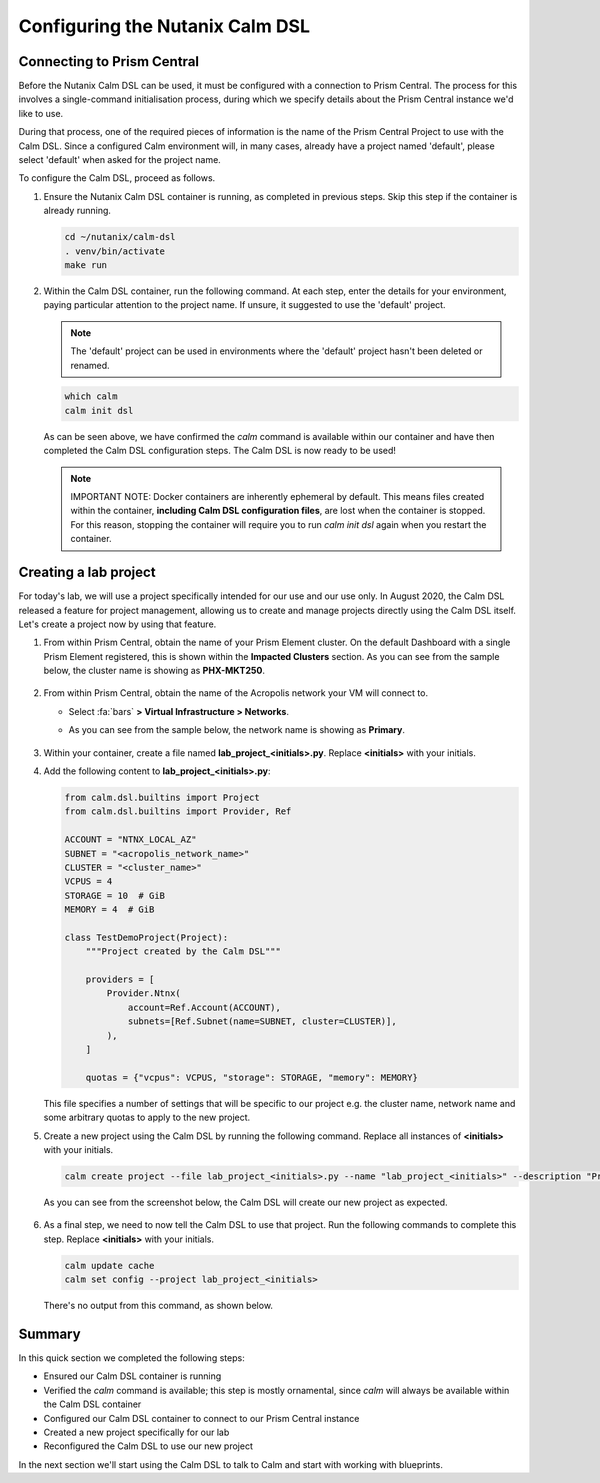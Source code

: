 Configuring the Nutanix Calm DSL
################################

Connecting to Prism Central
...........................

Before the Nutanix Calm DSL can be used, it must be configured with a connection to Prism Central.  The process for this involves a single-command initialisation process, during which we specify details about the Prism Central instance we'd like to use.

During that process, one of the required pieces of information is the name of the Prism Central Project to use with the Calm DSL.  Since a configured Calm environment will, in many cases, already have a project named 'default', please select 'default' when asked for the project name.

To configure the Calm DSL, proceed as follows.

#. Ensure the Nutanix Calm DSL container is running, as completed in previous steps.  Skip this step if the container is already running.

   .. code-block:: bash

      cd ~/nutanix/calm-dsl
      . venv/bin/activate
      make run

   .. figure:: images/confirm_container_running.png

#. Within the Calm DSL container, run the following command.  At each step, enter the details for your environment, paying particular attention to the project name.  If unsure, it suggested to use the 'default' project.

   .. note::

      The 'default' project can be used in environments where the 'default' project hasn't been deleted or renamed.

   .. code-block:: bash

      which calm
      calm init dsl

   .. figure:: images/calm_init_dsl.png

   As can be seen above, we have confirmed the `calm` command is available within our container and have then completed the Calm DSL configuration steps.  The Calm DSL is now ready to be used!

   .. note::

      IMPORTANT NOTE: Docker containers are inherently ephemeral by default.  This means files created within the container, **including Calm DSL configuration files**, are lost when the container is stopped.  For this reason, stopping the container will require you to run `calm init dsl` again when you restart the container.

Creating a lab project
......................

For today's lab, we will use a project specifically intended for our use and our use only.  In August 2020, the Calm DSL released a feature for project management, allowing us to create and manage projects directly using the Calm DSL itself.  Let's create a project now by using that feature.

#. From within Prism Central, obtain the name of your Prism Element cluster.  On the default Dashboard with a single Prism Element registered, this is shown within the **Impacted Clusters** section.  As you can see from the sample below, the cluster name is showing as **PHX-MKT250**.

   .. figure:: images/info_cluster_name.png

#. From within Prism Central, obtain the name of the Acropolis network your VM will connect to.

   - Select :fa:`bars` **> Virtual Infrastructure > Networks**.
   - As you can see from the sample below, the network name is showing as **Primary**.

     .. figure:: images/info_network_name.png

#. Within your container, create a file named **lab_project_<initials>.py**.  Replace **<initials>** with your initials.

#. Add the following content to **lab_project_<initials>.py**:

   .. code-block:: python

      from calm.dsl.builtins import Project
      from calm.dsl.builtins import Provider, Ref

      ACCOUNT = "NTNX_LOCAL_AZ"
      SUBNET = "<acropolis_network_name>"
      CLUSTER = "<cluster_name>"
      VCPUS = 4
      STORAGE = 10  # GiB
      MEMORY = 4  # GiB

      class TestDemoProject(Project):
          """Project created by the Calm DSL"""
      
          providers = [
              Provider.Ntnx(
                  account=Ref.Account(ACCOUNT),
                  subnets=[Ref.Subnet(name=SUBNET, cluster=CLUSTER)],
              ),
          ]

          quotas = {"vcpus": VCPUS, "storage": STORAGE, "memory": MEMORY}

   This file specifies a number of settings that will be specific to our project e.g. the cluster name, network name and some arbitrary quotas to apply to the new project.

#. Create a new project using the Calm DSL by running the following command.  Replace all instances of **<initials>** with your initials.

   .. code-block:: bash

      calm create project --file lab_project_<initials>.py --name "lab_project_<initials>" --description "Project for use with the Calm DSL Lab"

   As you can see from the screenshot below, the Calm DSL will create our new project as expected.

   .. figure:: images/create_lab_project.png

#. As a final step, we need to now tell the Calm DSL to use that project.  Run the following commands to complete this step.  Replace **<initials>** with your initials.

   .. code-block:: bash

      calm update cache
      calm set config --project lab_project_<initials>

   There's no output from this command, as shown below.

   .. figure:: images/set_lab_project.png

Summary
.......

In this quick section we completed the following steps:

- Ensured our Calm DSL container is running
- Verified the `calm` command is available; this step is mostly ornamental, since `calm` will always be available within the Calm DSL container
- Configured our Calm DSL container to connect to our Prism Central instance
- Created a new project specifically for our lab
- Reconfigured the Calm DSL to use our new project

In the next section we'll start using the Calm DSL to talk to Calm and start with working with blueprints.
